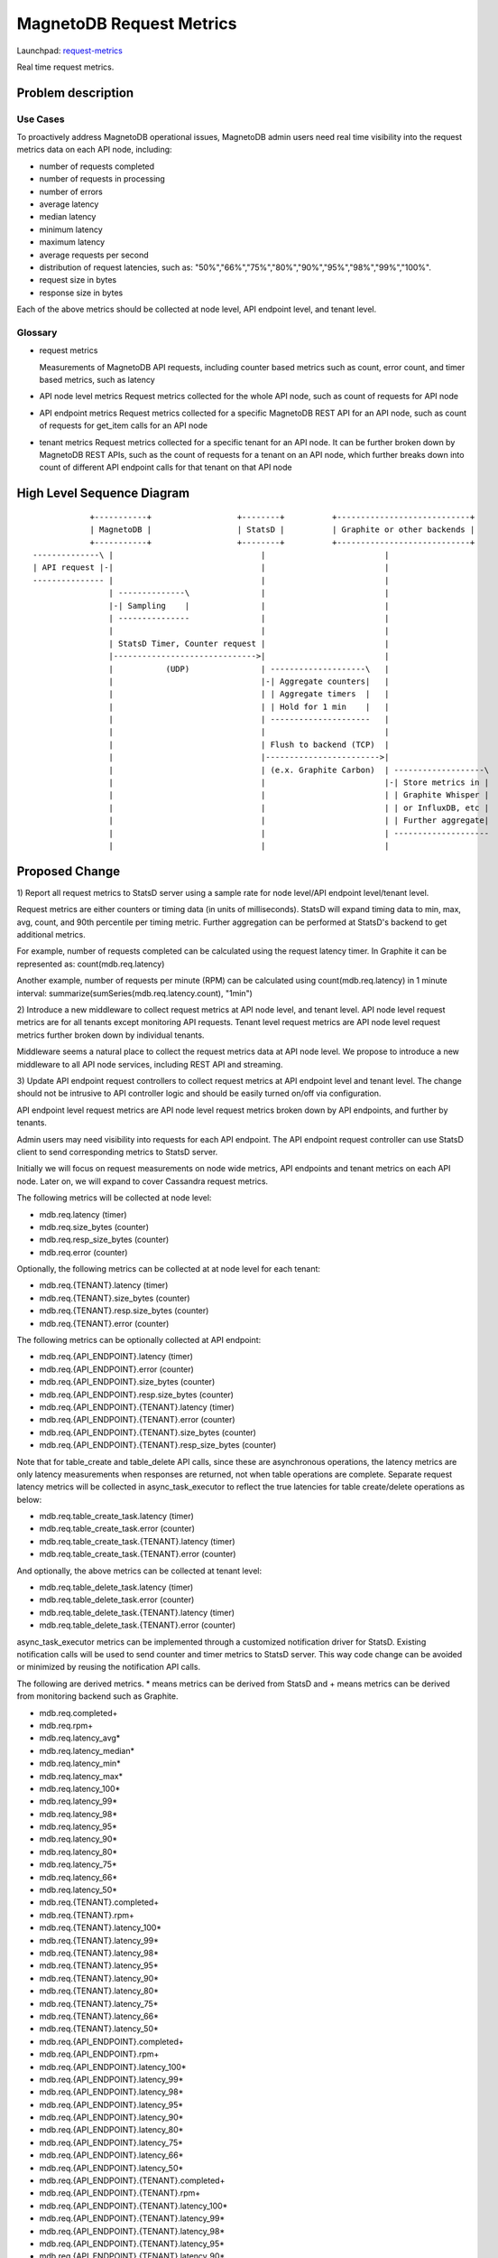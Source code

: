 ..
 This work is licensed under a Creative Commons Attribution 3.0 Unported
 License.

 http://creativecommons.org/licenses/by/3.0/legalcode

============================
MagnetoDB Request Metrics
============================

Launchpad: request-metrics_

.. _request-metrics:
   https://blueprints.launchpad.net/magnetodb/+spec/request-metrics

Real time request metrics.

Problem description
===================

---------
Use Cases
---------

To proactively address MagnetoDB operational issues, MagnetoDB admin users need
real time visibility into the request metrics data on each API node, including:

- number of requests completed
- number of requests in processing
- number of errors
- average latency
- median latency
- minimum latency
- maximum latency
- average requests per second
- distribution of request latencies, such as: "50%","66%","75%","80%","90%","95%","98%","99%","100%".
- request size in bytes
- response size in bytes

Each of the above metrics should be collected at node level, API endpoint level,
and tenant level.

--------
Glossary
--------

- request metrics

  Measurements of MagnetoDB API requests, including counter based metrics such
  as count, error count, and timer based metrics, such as latency

- API node level metrics
  Request metrics collected for the whole API node, such as count of requests
  for API node

- API endpoint metrics
  Request metrics collected for a specific MagnetoDB REST API for an API node,
  such as count of requests for get_item calls for an API node

- tenant metrics
  Request metrics collected for a specific tenant for an API node. It can be
  further broken down by MagnetoDB REST APIs, such as the count of requests for
  a tenant on an API node, which further breaks down into count of different API
  endpoint calls for that tenant on that API node


High Level Sequence Diagram
===========================
::

               +-----------+                  +--------+          +----------------------------+
               | MagnetoDB |                  | StatsD |          | Graphite or other backends |
               +-----------+                  +--------+          +----------------------------+
   --------------\ |                               |                         |
   | API request |-|                               |                         |
   --------------- |                               |                         |
                   | --------------\               |                         |
                   |-| Sampling    |               |                         |
                   | ---------------               |                         |
                   |                               |                         |
                   | StatsD Timer, Counter request |                         |
                   |------------------------------>|                         |
                   |           (UDP)               | --------------------\   |
                   |                               |-| Aggregate counters|   |
                   |                               | | Aggregate timers  |   |
                   |                               | | Hold for 1 min    |   |
                   |                               | ---------------------   |
                   |                               |                         |
                   |                               | Flush to backend (TCP)  |
                   |                               |------------------------>|
                   |                               | (e.x. Graphite Carbon)  | -------------------\
                   |                               |                         |-| Store metrics in |
                   |                               |                         | | Graphite Whisper |
                   |                               |                         | | or InfluxDB, etc |
                   |                               |                         | | Further aggregate|
                   |                               |                         | --------------------
                   |                               |                         |


Proposed Change
===============


1) Report all request metrics to StatsD server using a sample rate for node
level/API endpoint level/tenant level.

Request metrics are either counters or timing data (in units of milliseconds).
StatsD will expand timing data to min, max, avg, count, and 90th percentile per
timing metric. Further aggregation can be performed at StatsD's backend to get
additional metrics.

For example, number of requests completed can be calculated using the request
latency timer. In Graphite it can be represented as:
count(mdb.req.latency)

Another example, number of requests per minute (RPM) can be
calculated using count(mdb.req.latency) in 1 minute interval:
summarize(sumSeries(mdb.req.latency.count), "1min")

2) Introduce a new middleware to collect request metrics at API node level, and
tenant level. API node level request metrics are for all tenants except
monitoring API requests. Tenant level request metrics are API node level request
metrics further broken down by individual tenants.

Middleware seems a natural place to collect the request metrics data at API node
level. We propose to introduce a new middleware to all API node services,
including REST API and streaming.

3) Update API endpoint request controllers to collect request metrics at API
endpoint level and tenant level. The change should not be intrusive to API
controller logic and should be easily turned on/off via configuration.

API endpoint level request metrics are API node level request metrics broken
down by API endpoints, and further by tenants.

Admin users may need visibility into requests for each API endpoint. The API
endpoint request controller can use StatsD client to send corresponding
metrics to StatsD server.

Initially we will focus on request measurements on node wide metrics, API
endpoints and tenant metrics on each API node. Later on, we will expand
to cover Cassandra request metrics.

The following metrics will be collected at node level:

- mdb.req.latency (timer)
- mdb.req.size_bytes (counter)
- mdb.req.resp_size_bytes (counter)
- mdb.req.error (counter)

Optionally, the following metrics can be collected at at node level for each
tenant:

- mdb.req.{TENANT}.latency (timer)
- mdb.req.{TENANT}.size_bytes (counter)
- mdb.req.{TENANT}.resp.size_bytes (counter)
- mdb.req.{TENANT}.error (counter)

The following metrics can be optionally collected at API endpoint:

- mdb.req.{API_ENDPOINT}.latency (timer)
- mdb.req.{API_ENDPOINT}.error (counter)
- mdb.req.{API_ENDPOINT}.size_bytes (counter)
- mdb.req.{API_ENDPOINT}.resp.size_bytes (counter)

- mdb.req.{API_ENDPOINT}.{TENANT}.latency (timer)
- mdb.req.{API_ENDPOINT}.{TENANT}.error (counter)
- mdb.req.{API_ENDPOINT}.{TENANT}.size_bytes (counter)
- mdb.req.{API_ENDPOINT}.{TENANT}.resp_size_bytes (counter)

Note that for table_create and table_delete API calls, since these are asynchronous
operations, the latency metrics are only latency measurements when responses are
returned, not when table operations are complete. Separate request latency
metrics will be collected in async_task_executor to reflect the true latencies
for table create/delete operations as below:

- mdb.req.table_create_task.latency (timer)
- mdb.req.table_create_task.error (counter)
- mdb.req.table_create_task.{TENANT}.latency (timer)
- mdb.req.table_create_task.{TENANT}.error (counter)

And optionally, the above metrics can be collected at tenant level:

- mdb.req.table_delete_task.latency (timer)
- mdb.req.table_delete_task.error (counter)
- mdb.req.table_delete_task.{TENANT}.latency (timer)
- mdb.req.table_delete_task.{TENANT}.error (counter)

async_task_executor metrics can be implemented through a customized notification
driver for StatsD. Existing notification calls will be used to send counter and
timer metrics to StatsD server. This way code change can be avoided or minimized
by reusing the notification API calls.

The following are derived metrics. * means metrics can be derived from StatsD
and + means metrics can be derived from monitoring backend such as Graphite.

- mdb.req.completed+
- mdb.req.rpm+
- mdb.req.latency_avg*
- mdb.req.latency_median*
- mdb.req.latency_min*
- mdb.req.latency_max*
- mdb.req.latency_100*
- mdb.req.latency_99*
- mdb.req.latency_98*
- mdb.req.latency_95*
- mdb.req.latency_90*
- mdb.req.latency_80*
- mdb.req.latency_75*
- mdb.req.latency_66*
- mdb.req.latency_50*

- mdb.req.{TENANT}.completed+
- mdb.req.{TENANT}.rpm+
- mdb.req.{TENANT}.latency_100*
- mdb.req.{TENANT}.latency_99*
- mdb.req.{TENANT}.latency_98*
- mdb.req.{TENANT}.latency_95*
- mdb.req.{TENANT}.latency_90*
- mdb.req.{TENANT}.latency_80*
- mdb.req.{TENANT}.latency_75*
- mdb.req.{TENANT}.latency_66*
- mdb.req.{TENANT}.latency_50*

- mdb.req.{API_ENDPOINT}.completed+
- mdb.req.{API_ENDPOINT}.rpm+
- mdb.req.{API_ENDPOINT}.latency_100*
- mdb.req.{API_ENDPOINT}.latency_99*
- mdb.req.{API_ENDPOINT}.latency_98*
- mdb.req.{API_ENDPOINT}.latency_95*
- mdb.req.{API_ENDPOINT}.latency_90*
- mdb.req.{API_ENDPOINT}.latency_80*
- mdb.req.{API_ENDPOINT}.latency_75*
- mdb.req.{API_ENDPOINT}.latency_66*
- mdb.req.{API_ENDPOINT}.latency_50*

- mdb.req.{API_ENDPOINT}.{TENANT}.completed+
- mdb.req.{API_ENDPOINT}.{TENANT}.rpm+
- mdb.req.{API_ENDPOINT}.{TENANT}.latency_100*
- mdb.req.{API_ENDPOINT}.{TENANT}.latency_99*
- mdb.req.{API_ENDPOINT}.{TENANT}.latency_98*
- mdb.req.{API_ENDPOINT}.{TENANT}.latency_95*
- mdb.req.{API_ENDPOINT}.{TENANT}.latency_90*
- mdb.req.{API_ENDPOINT}.{TENANT}.latency_80*
- mdb.req.{API_ENDPOINT}.{TENANT}.latency_75*
- mdb.req.{API_ENDPOINT}.{TENANT}.latency_66*
- mdb.req.{API_ENDPOINT}.{TENANT}.latency_50*

------------
Alternatives
------------
Instead of using StatsD, a pure middleware based approach can be used to gather
request metrics at node/API endpoint/tenant levels, using Scales which is used
by Cassandra python driver. No new dependency will be introduced.

Another option can be: create a notification driver based on StatsD, using oslo
messaging's notification mechanism to send metrics request to StatsD. This way
MagnetoDB can use the existing notification mechanism to send metrics to StatD,
hence no new middleware is introduced.

-----------------
Data model impact
-----------------
No impact.


---------------
REST API impact
---------------
No impact. Metrics will be exposed through StatsD.


---------------
Security impact
---------------

No impact. Metrics are collected in middleware/API endpoint controller
directly, and exposed through StatsD.


--------------------
Notifications impact
--------------------

No impact.


---------------------
Other end user impact
---------------------

No impact.


------------------
Performance Impact
------------------

Performance impact should be minimal if StatsD is used. The metrics sent to
StatsD are through UDP.


---------------------
Other deployer impact
---------------------

StatsD server will need to be deployed and configured. If StatsD server is not
configured or unavailable, no request metrics will be generated.


----------------
Developer impact
----------------

No impact.


Implementation
==============


-----------
Assignee(s)
-----------

Primary assignee:
  <unassigned>

Other contributors:
  <unassigned>


----------
Work Items
----------

1) Create middleware to collect node and/or tenant level metrics.
2) API endpoint controllers need to be updated to collect API endpoint and tenant level request metrics.
3) Update documentation to list all request metrics to be published.


Dependencies
============

StatsD will be needed for request metrics to be collected. StatsD is optional.
If no StatsD is configured, no request metrics will be generated.


Testing
=======

None


Documentation Impact
====================

Published request metrics should be added to documentation_.

.. _documentation:
   http://magnetodb.readthedocs.org/en/latest/api_reference.html


References
==========

None
